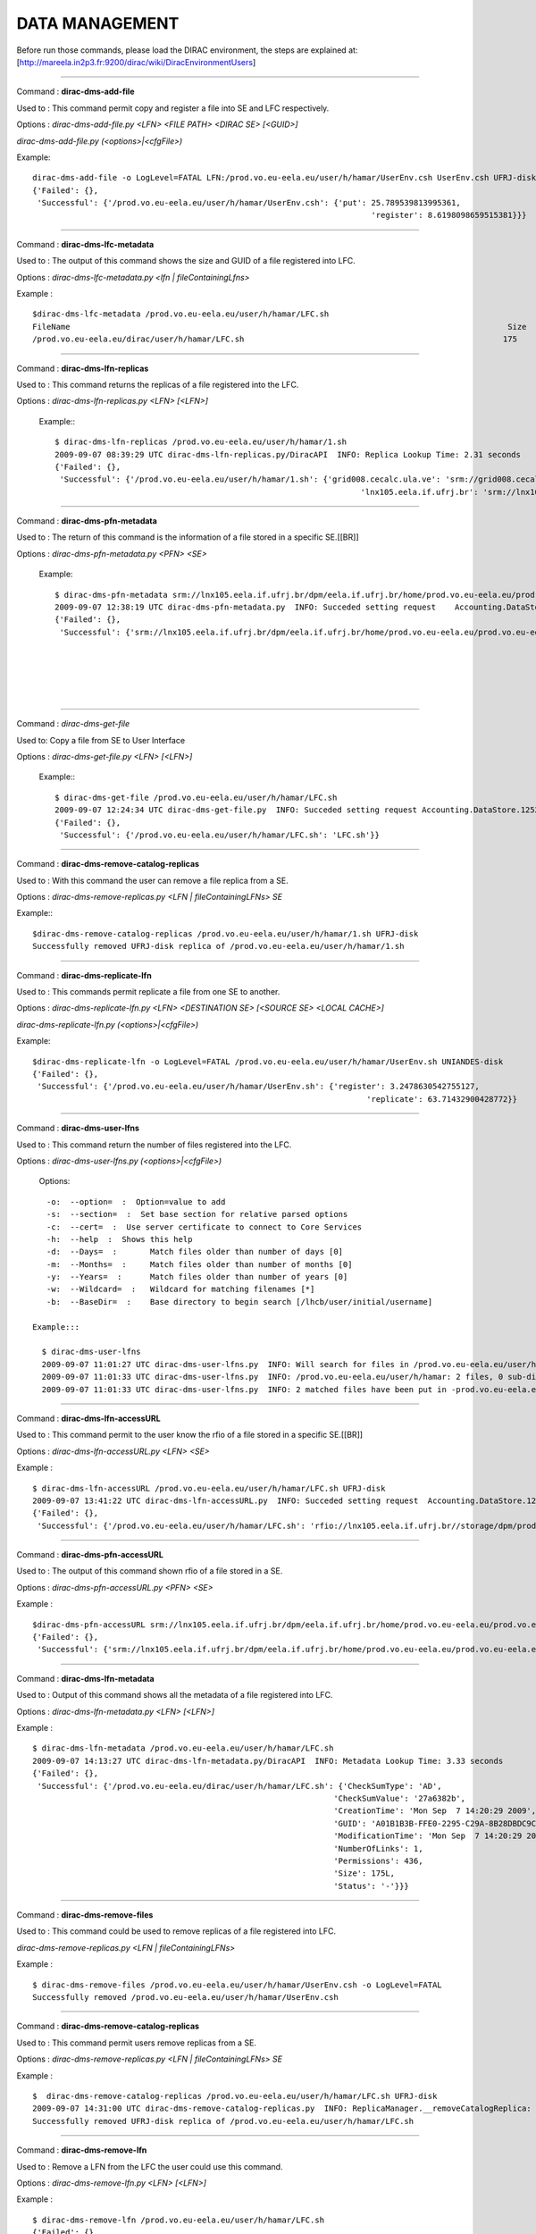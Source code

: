 
=====================
DATA MANAGEMENT
=====================

Before run those commands, please load the DIRAC environment, the steps are explained at: [http://mareela.in2p3.fr:9200/dirac/wiki/DiracEnvironmentUsers]

----

Command  : **dirac-dms-add-file**

Used to  : This command permit copy and register a file into SE and LFC respectively.

Options :  *dirac-dms-add-file.py <LFN> <FILE PATH> <DIRAC SE> [<GUID>]*

*dirac-dms-add-file.py (<options>|<cfgFile>)*

Example:  ::

   dirac-dms-add-file -o LogLevel=FATAL LFN:/prod.vo.eu-eela.eu/user/h/hamar/UserEnv.csh UserEnv.csh UFRJ-disk
   {'Failed': {},
    'Successful': {'/prod.vo.eu-eela.eu/user/h/hamar/UserEnv.csh': {'put': 25.789539813995361,
                                                                           'register': 8.6198098659515381}}}
----

Command  : **dirac-dms-lfc-metadata**

Used to  : The output of this command shows the size and GUID of a file registered into LFC.

Options  : *dirac-dms-lfc-metadata.py <lfn | fileContainingLfns>*

Example : ::

   $dirac-dms-lfc-metadata /prod.vo.eu-eela.eu/user/h/hamar/LFC.sh
   FileName                                                                                             Size        GUID                                     Status   Checksum
   /prod.vo.eu-eela.eu/dirac/user/h/hamar/LFC.sh                                                       175        A01B1B3B-FFE0-2295-C29A-8B28DBDC9C3D     -        27a6382b

----

Command  : **dirac-dms-lfn-replicas**

Used to  : This command returns the replicas of a file registered into the LFC.

Options  : *dirac-dms-lfn-replicas.py <LFN> [<LFN>]*

 Example:::

   $ dirac-dms-lfn-replicas /prod.vo.eu-eela.eu/user/h/hamar/1.sh
   2009-09-07 08:39:29 UTC dirac-dms-lfn-replicas.py/DiracAPI  INFO: Replica Lookup Time: 2.31 seconds
   {'Failed': {},
    'Successful': {'/prod.vo.eu-eela.eu/user/h/hamar/1.sh': {'grid008.cecalc.ula.ve': 'srm://grid008.cecalc.ula.ve/dpm/cecalc.ula.ve/home/prod.vo.eu-eela.eu/generated/2009-09-01/filefd82d5de-53cb-4826-958c-cfabf2655a57',
                                                                    'lnx105.eela.if.ufrj.br': 'srm://lnx105.eela.if.ufrj.br/dpm/eela.if.ufrj.br/home/prod.vo.eu-eela.eu/generated/2009-08-12/filed5519e59-611b-4190-ad20-d4d77bf4b0af'}}}

----

Command  : **dirac-dms-pfn-metadata**

Used to  : The return of this command is the information of a file stored in a specific SE.[[BR]]

Options  : *dirac-dms-pfn-metadata.py <PFN> <SE>*

 Example: ::

   $ dirac-dms-pfn-metadata srm://lnx105.eela.if.ufrj.br/dpm/eela.if.ufrj.br/home/prod.vo.eu-eela.eu/prod.vo.eu-eela.eu   /dirac/user/h/hamar/LFC.sh UFRJ-disk
   2009-09-07 12:38:19 UTC dirac-dms-pfn-metadata.py  INFO: Succeded setting request    Accounting.DataStore.1252327098.64.0.394925959055 at dips://mareela.in2p3.fr:9143/RequestManagement/RequestManager
   {'Failed': {},
    'Successful': {'srm://lnx105.eela.if.ufrj.br/dpm/eela.if.ufrj.br/home/prod.vo.eu-eela.eu/prod.vo.eu-eela.eu/dirac/user/h/hamar /LFC.sh': {'Cached': 1,
                                                                                                                                           'Directory': False,                                                                                                                                     'File': True,
                                                                                                                                           'Lost': 0,
                                                                                                                                           'Migrated': 0,
                                                                                                                                           'Permissions': 436,
                                                                                                                                           'Size': 175L}                                                                                                                                      'Unavailable': 0}
----



Command : *dirac-dms-get-file*

Used to: Copy a file from SE to User Interface

Options  : *dirac-dms-get-file.py <LFN> [<LFN>]*


 Example:::

   $ dirac-dms-get-file /prod.vo.eu-eela.eu/user/h/hamar/LFC.sh
   2009-09-07 12:24:34 UTC dirac-dms-get-file.py  INFO: Succeded setting request Accounting.DataStore.1252326273.74.0.0482830676775 at dips://mareela.in2p3.fr:9143/RequestManagement/RequestManager
   {'Failed': {},
    'Successful': {'/prod.vo.eu-eela.eu/user/h/hamar/LFC.sh': 'LFC.sh'}}

----

Command  : **dirac-dms-remove-catalog-replicas**

Used to  : With this command the user can remove a file replica from a SE.

Options  : *dirac-dms-remove-replicas.py <LFN | fileContainingLFNs> SE*

Example:::

   $dirac-dms-remove-catalog-replicas /prod.vo.eu-eela.eu/user/h/hamar/1.sh UFRJ-disk
   Successfully removed UFRJ-disk replica of /prod.vo.eu-eela.eu/user/h/hamar/1.sh

----

Command  : **dirac-dms-replicate-lfn**

Used to  : This commands permit replicate a file from one SE to another.

Options  : *dirac-dms-replicate-lfn.py <LFN> <DESTINATION SE> [<SOURCE SE> <LOCAL CACHE>]*

*dirac-dms-replicate-lfn.py (<options>|<cfgFile>)*

Example: ::

   $dirac-dms-replicate-lfn -o LogLevel=FATAL /prod.vo.eu-eela.eu/user/h/hamar/UserEnv.sh UNIANDES-disk
   {'Failed': {},
    'Successful': {'/prod.vo.eu-eela.eu/user/h/hamar/UserEnv.sh': {'register': 3.2478630542755127,
                                                                          'replicate': 63.71432900428772}}

----

Command  : **dirac-dms-user-lfns**

Used to  : This command return the number of files registered into the LFC.

Options  : *dirac-dms-user-lfns.py (<options>|<cfgFile>)*

 Options:

::

    -o:  --option=  :  Option=value to add
    -s:  --section=  :  Set base section for relative parsed options
    -c:  --cert=  :  Use server certificate to connect to Core Services
    -h:  --help  :  Shows this help
    -d:  --Days=  :       Match files older than number of days [0]
    -m:  --Months=  :     Match files older than number of months [0]
    -y:  --Years=  :      Match files older than number of years [0]
    -w:  --Wildcard=  :   Wildcard for matching filenames [*]
    -b:  --BaseDir=  :    Base directory to begin search [/lhcb/user/initial/username]

 Example:::

   $ dirac-dms-user-lfns
   2009-09-07 11:01:27 UTC dirac-dms-user-lfns.py  INFO: Will search for files in /prod.vo.eu-eela.eu/user/h/hamar
   2009-09-07 11:01:33 UTC dirac-dms-user-lfns.py  INFO: /prod.vo.eu-eela.eu/user/h/hamar: 2 files, 0 sub-directories
   2009-09-07 11:01:33 UTC dirac-dms-user-lfns.py  INFO: 2 matched files have been put in -prod.vo.eu-eela.eu-dirac-user-h-hamar.lfns

----

Command  : **dirac-dms-lfn-accessURL**

Used to  : This command permit to the user know the rfio of a file stored in a specific SE.[[BR]]

Options  : *dirac-dms-lfn-accessURL.py <LFN> <SE>*

Example  : ::

   $ dirac-dms-lfn-accessURL /prod.vo.eu-eela.eu/user/h/hamar/LFC.sh UFRJ-disk
   2009-09-07 13:41:22 UTC dirac-dms-lfn-accessURL.py  INFO: Succeded setting request  Accounting.DataStore.1252330881.65.0.537978640081 at dips://mareela.in2p3.fr:9143/RequestManagement/RequestManager
   {'Failed': {},
    'Successful': {'/prod.vo.eu-eela.eu/user/h/hamar/LFC.sh': 'rfio://lnx105.eela.if.ufrj.br//storage/dpm/prod.vo.eu-eela.eu /2009-09-07/LFC.sh.152291.0'}}

----

Command  : **dirac-dms-pfn-accessURL**

Used to  : The output of this command shown rfio of a file stored in a SE.

Options  : *dirac-dms-pfn-accessURL.py <PFN> <SE>*

Example  : ::

   $dirac-dms-pfn-accessURL srm://lnx105.eela.if.ufrj.br/dpm/eela.if.ufrj.br/home/prod.vo.eu-eela.eu/prod.vo.eu-eela.eu/dirac/user/h/hamar/LFC.sh UFRJ-disk -o LogLevel=FATAL
   {'Failed': {},
    'Successful': {'srm://lnx105.eela.if.ufrj.br/dpm/eela.if.ufrj.br/home/prod.vo.eu-eela.eu/prod.vo.eu-eela.eu/dirac/user/h/hamar /LFC.sh': 'rfio://lnx105.eela.if.ufrj.br//storage/dpm/prod.vo.eu-eela.eu/2009-09-07/LFC.sh.152372.0'}


----

Command  : **dirac-dms-lfn-metadata**

Used to  : Output of this command shows all the metadata of a file registered into LFC.

Options  : *dirac-dms-lfn-metadata.py <LFN> [<LFN>]*

Example  : ::

   $ dirac-dms-lfn-metadata /prod.vo.eu-eela.eu/user/h/hamar/LFC.sh
   2009-09-07 14:13:27 UTC dirac-dms-lfn-metadata.py/DiracAPI  INFO: Metadata Lookup Time: 3.33 seconds
   {'Failed': {},
    'Successful': {'/prod.vo.eu-eela.eu/dirac/user/h/hamar/LFC.sh': {'CheckSumType': 'AD',
                                                                   'CheckSumValue': '27a6382b',
                                                                   'CreationTime': 'Mon Sep  7 14:20:29 2009',
                                                                   'GUID': 'A01B1B3B-FFE0-2295-C29A-8B28DBDC9C3D',
                                                                   'ModificationTime': 'Mon Sep  7 14:20:29 2009',
                                                                   'NumberOfLinks': 1,
                                                                   'Permissions': 436,
                                                                   'Size': 175L,
                                                                   'Status': '-'}}}

----

Command  : **dirac-dms-remove-files**

Used to  : This command could be used to remove replicas of a file registered into LFC.

*dirac-dms-remove-replicas.py <LFN | fileContainingLFNs>*

Example  :  ::

   $ dirac-dms-remove-files /prod.vo.eu-eela.eu/user/h/hamar/UserEnv.csh -o LogLevel=FATAL
   Successfully removed /prod.vo.eu-eela.eu/user/h/hamar/UserEnv.csh

----

Command  : **dirac-dms-remove-catalog-replicas**

Used to  : This command permit users remove replicas from a SE.

Options  : *dirac-dms-remove-replicas.py <LFN | fileContainingLFNs> SE*

Example  : ::

   $  dirac-dms-remove-catalog-replicas /prod.vo.eu-eela.eu/user/h/hamar/LFC.sh UFRJ-disk
   2009-09-07 14:31:00 UTC dirac-dms-remove-catalog-replicas.py  INFO: ReplicaManager.__removeCatalogReplica: Successfully removed replica. /prod.vo.eu-eela.eu/dirac/user/h/hamar/LFC.sh
   Successfully removed UFRJ-disk replica of /prod.vo.eu-eela.eu/user/h/hamar/LFC.sh

----

Command  : **dirac-dms-remove-lfn**

Used to  : Remove a LFN from the LFC the user could use this command.

Options  : *dirac-dms-remove-lfn.py <LFN> [<LFN>]*

Example  : ::

   $ dirac-dms-remove-lfn /prod.vo.eu-eela.eu/user/h/hamar/LFC.sh
   {'Failed': {},
    'Successful': {'/prod.vo.eu-eela.eu/user/h/hamar/LFC.sh': {'LcgFileCatalogCombined': True}}}

----

Command  : **dirac-dms-remove-pfn**

Used to  : With this command the user remove a file from an SE.

Options  : *dirac-dms-remove-pfn.py <PFN> <SE>*

Example  : ::

   (DIRAC3-user)$dirac-dms-remove-pfn srm://lnx105.eela.if.ufrj.br/dpm/eela.if.ufrj.br/home/prod.vo.eu-eela.eu/prod.vo.eu-eela.eu/dirac/user/h/hamar/LFC.sh UFRJ-disk
   2009-09-07 14:39:11 UTC dirac-dms-remove-pfn.py  INFO: Succeded setting request  Accounting.DataStore.1252334351.16.0.754142315293 at dips://mareela.in2p3.fr:9143/RequestManagement/RequestManager
   {'Failed': {},
    'Successful': {'srm://lnx105.eela.if.ufrj.br/dpm/eela.if.ufrj.br/home/prod.vo.eu-eela.eu/prod.vo.eu-eela.eu/dirac/user/h/hamar/LFC.sh': {'Cached': 1,
                                                                                                                                           'Directory': False,
                                                                                                                                           'File': True,
                                                                                                                                           'Lost': 0,
                                                                                                                                           'Migrated': 0,
                                                                                                                                           'Permissions': 436,
                                                                                                                                           'Size': 175L,
                                                                                                                                           'Unavailable': 0}
----

Command  : **dirac-dms-replica-metadata**

Used to  : This command shows metadata of a file.

Options  : *dirac-dms-replica-metadata <lfn | fileContainingLfns> SE*

Example  : ::

   (DIRAC3-user)$dirac-dms-replica-metadata /prod.vo.eu-eela.eu/user/h/hamar/LFC.sh.orig UFRJ-disk
   File                                                                                                 Migrated Cached   Size (bytes)
   /prod.vo.eu-eela.eu/user/h/hamar/LFC.sh.orig                                                  0        1        175

